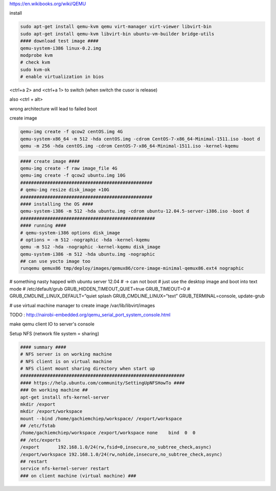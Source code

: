 https://en.wikibooks.org/wiki/QEMU

install

.. code-block:: html

    sudo apt-get install qemu-kvm qemu virt-manager virt-viewer libvirt-bin
    sudo apt-get install qemu-kvm libvirt-bin ubuntu-vm-builder bridge-utils
    #### download test image ####
    qemu-system-i386 linux-0.2.img
    modprobe kvm
    # check kvm
    sudo kvm-ok
    # enable virtualization in bios


<ctrl+a 2> and <ctrl+a 1> to switch
(when switch the cusor is release)

also <ctrl + alt>

wrong architecture will lead to failed boot

create image

.. code-block:: html

    qemu-img create -f qcow2 centOS.img 4G
    qemu-system-x86_64 -m 512 -hda centOS.img -cdrom CentOS-7-x86_64-Minimal-1511.iso -boot d
    qemu -m 256 -hda centOS.img -cdrom CentOS-7-x86_64-Minimal-1511.iso -kernel-kqemu

.. code-block:: html

    #### create image ####
    qemu-img create -f raw image_file 4G
    qemu-img create -f qcow2 ubuntu.img 10G
    #################################################
    # qemu-img resize disk_image +10G
    #################################################
    #### installing the OS ####
    qemu-system-i386 -m 512 -hda ubuntu.img -cdrom ubuntu-12.04.5-server-i386.iso -boot d
    ##################################################
    #### running ####
    # qemu-system-i386 options disk_image
    # options = -m 512 -nographic -hda -kernel-kqemu
    qemu -m 512 -hda -nographic -kernel-kqemu disk_image
    qemu-system-i386 -m 512 -hda ubuntu.img -nographic
    ## can use yocto image too
    runqemu qemux86 tmp/deploy/images/qemux86/core-image-minimal-qemux86.ext4 nographic

# something nasty happed with ubuntu server 12.04
# -> can not boot
# just use the desktop image and boot into text mode
# /etc/default/grub
GRUB_HIDDEN_TIMEOUT_QUIET=true
GRUB_TIMEOUT=0
# GRUB_CMDLINE_LINUX_DEFAULT=”quiet splash
GRUB_CMDLINE_LINUX=”text”
GRUB_TERMINAL=console,
update-grub

# use virtual machine manager to create image
/var/lib/libvirt/images


TODO : http://nairobi-embedded.org/qemu_serial_port_system_console.html

make qemu client IO to server's console

Setup NFS (network file system = sharing)

.. code-block:: html

    #### summary ####
    # NFS server is on working machine
    # NFS client is on virtual machine
    # NFS client mount sharing directory when start up
    #############################################################
    #### https://help.ubuntu.com/community/SettingUpNFSHowTo ####
    ### On working machine ##
    apt-get install nfs-kernel-server
    mkdir /export
    mkdir /export/workspace
    mount --bind /home/gachiemchiep/workspace/ /export/workspace
    ## /etc/fstab
    /home/gachiemchiep/workspace /export/workspace none    bind  0  0
    ## /etc/exports
    /export       192.168.1.0/24(rw,fsid=0,insecure,no_subtree_check,async)
    /export/workspace 192.168.1.0/24(rw,nohide,insecure,no_subtree_check,async)
    ## restart
    service nfs-kernel-server restart
    ### on client machine (virtual machine) ###





